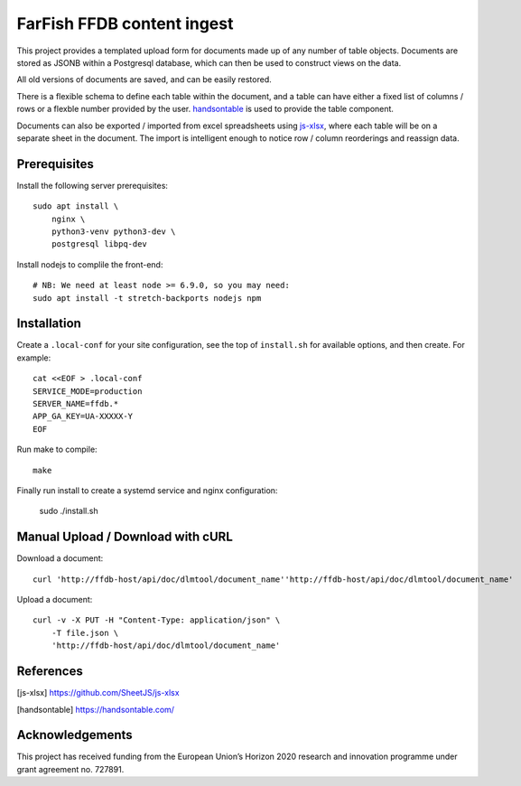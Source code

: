 FarFish FFDB content ingest
^^^^^^^^^^^^^^^^^^^^^^^^^^^

This project provides a templated upload form for documents made up of any
number of table objects. Documents are stored as JSONB within a Postgresql
database, which can then be used to construct views on the data.

All old versions of documents are saved, and can be easily restored.

There is a flexible schema to define each table within the document, and a
table can have either a fixed list of columns / rows or a flexble number
provided by the user. `handsontable`_ is used to provide the table component.

Documents can also be exported / imported from excel spreadsheets using
`js-xlsx`_, where each table will be on a separate sheet in the document. The
import is intelligent enough to notice row / column reorderings and reassign
data.

Prerequisites
-------------

Install the following server prerequisites::

    sudo apt install \
        nginx \
        python3-venv python3-dev \
        postgresql libpq-dev

Install nodejs to complile the front-end::

    # NB: We need at least node >= 6.9.0, so you may need:
    sudo apt install -t stretch-backports nodejs npm

Installation
------------

Create a ``.local-conf`` for your site configuration, see the top of
``install.sh`` for available options, and then create. For example::

    cat <<EOF > .local-conf
    SERVICE_MODE=production
    SERVER_NAME=ffdb.*
    APP_GA_KEY=UA-XXXXX-Y
    EOF

Run make to compile::

    make

Finally run install to create a systemd service and nginx configuration:

    sudo ./install.sh

Manual Upload / Download with cURL
----------------------------------

Download a document::

    curl 'http://ffdb-host/api/doc/dlmtool/document_name''http://ffdb-host/api/doc/dlmtool/document_name'

Upload a document::

    curl -v -X PUT -H "Content-Type: application/json" \
        -T file.json \
        'http://ffdb-host/api/doc/dlmtool/document_name'

References
----------

.. [js-xlsx] https://github.com/SheetJS/js-xlsx
.. [handsontable] https://handsontable.com/

Acknowledgements
----------------

This project has received funding from the European Union’s Horizon 2020
research and innovation programme under grant agreement no. 727891.
